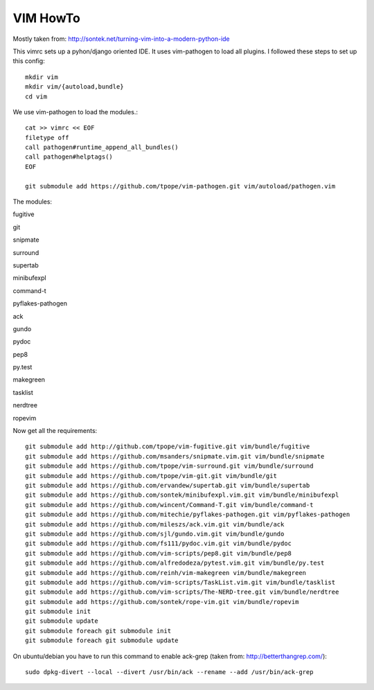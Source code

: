 VIM HowTo
=========

Mostly taken from: http://sontek.net/turning-vim-into-a-modern-python-ide

This vimrc sets up a pyhon/django oriented IDE. It uses vim-pathogen to load
all plugins. I followed these steps to set up this config::

    mkdir vim
    mkdir vim/{autoload,bundle}
    cd vim

We use vim-pathogen to load the modules.::

    cat >> vimrc << EOF
    filetype off
    call pathogen#runtime_append_all_bundles()
    call pathogen#helptags()
    EOF

    git submodule add https://github.com/tpope/vim-pathogen.git vim/autoload/pathogen.vim

The modules:

fugitive

git

snipmate

surround

supertab

minibufexpl

command-t

pyflakes-pathogen

ack

gundo

pydoc

pep8

py.test

makegreen

tasklist

nerdtree

ropevim

Now get all the requirements::

    git submodule add http://github.com/tpope/vim-fugitive.git vim/bundle/fugitive
    git submodule add https://github.com/msanders/snipmate.vim.git vim/bundle/snipmate
    git submodule add https://github.com/tpope/vim-surround.git vim/bundle/surround
    git submodule add https://github.com/tpope/vim-git.git vim/bundle/git
    git submodule add https://github.com/ervandew/supertab.git vim/bundle/supertab
    git submodule add https://github.com/sontek/minibufexpl.vim.git vim/bundle/minibufexpl
    git submodule add https://github.com/wincent/Command-T.git vim/bundle/command-t
    git submodule add https://github.com/mitechie/pyflakes-pathogen.git vim/pyflakes-pathogen
    git submodule add https://github.com/mileszs/ack.vim.git vim/bundle/ack
    git submodule add https://github.com/sjl/gundo.vim.git vim/bundle/gundo
    git submodule add https://github.com/fs111/pydoc.vim.git vim/bundle/pydoc
    git submodule add https://github.com/vim-scripts/pep8.git vim/bundle/pep8
    git submodule add https://github.com/alfredodeza/pytest.vim.git vim/bundle/py.test
    git submodule add https://github.com/reinh/vim-makegreen vim/bundle/makegreen
    git submodule add https://github.com/vim-scripts/TaskList.vim.git vim/bundle/tasklist
    git submodule add https://github.com/vim-scripts/The-NERD-tree.git vim/bundle/nerdtree
    git submodule add https://github.com/sontek/rope-vim.git vim/bundle/ropevim
    git submodule init
    git submodule update
    git submodule foreach git submodule init
    git submodule foreach git submodule update

On ubuntu/debian you have to run this command to enable ack-grep (taken from:
http://betterthangrep.com/)::

    sudo dpkg-divert --local --divert /usr/bin/ack --rename --add /usr/bin/ack-grep
